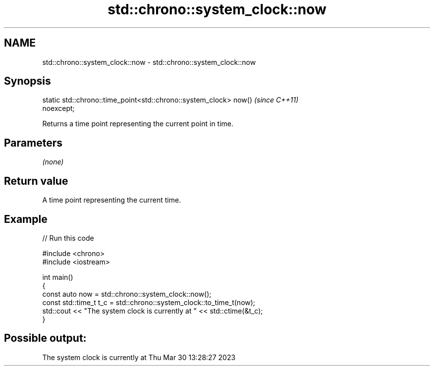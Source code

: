 .TH std::chrono::system_clock::now 3 "2024.06.10" "http://cppreference.com" "C++ Standard Libary"
.SH NAME
std::chrono::system_clock::now \- std::chrono::system_clock::now

.SH Synopsis
   static std::chrono::time_point<std::chrono::system_clock> now()        \fI(since C++11)\fP
   noexcept;

   Returns a time point representing the current point in time.

.SH Parameters

   \fI(none)\fP

.SH Return value

   A time point representing the current time.

.SH Example


// Run this code

 #include <chrono>
 #include <iostream>

 int main()
 {
     const auto now = std::chrono::system_clock::now();
     const std::time_t t_c = std::chrono::system_clock::to_time_t(now);
     std::cout << "The system clock is currently at " << std::ctime(&t_c);
 }

.SH Possible output:

 The system clock is currently at Thu Mar 30 13:28:27 2023
